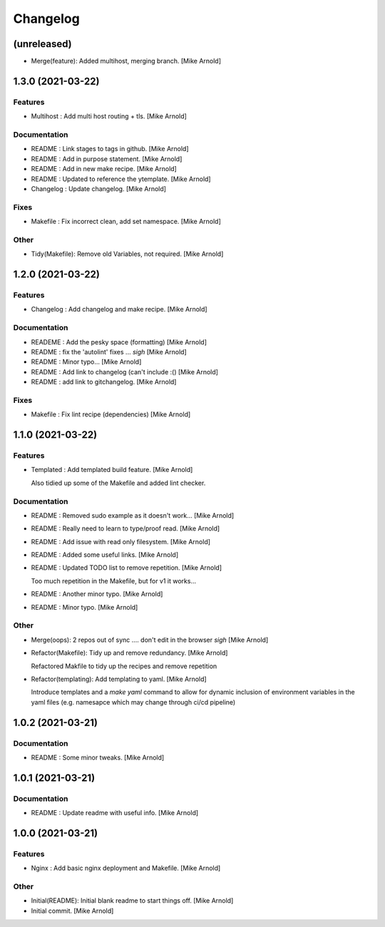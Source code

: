 Changelog
=========


(unreleased)
------------
- Merge(feature): Added multihost, merging branch. [Mike Arnold]


1.3.0 (2021-03-22)
------------------

Features
~~~~~~~~
- Multihost : Add multi host routing + tls. [Mike Arnold]


Documentation
~~~~~~~~~~~~~
- README : Link stages to tags in github. [Mike Arnold]

- README : Add in purpose statement. [Mike Arnold]

- README : Add in new make recipe. [Mike Arnold]

- README : Updated to reference the ytemplate. [Mike Arnold]

- Changelog : Update changelog. [Mike Arnold]


Fixes
~~~~~
- Makefile : Fix incorrect clean, add set namespace. [Mike Arnold]


Other
~~~~~
- Tidy(Makefile): Remove old Variables, not required. [Mike Arnold]


1.2.0 (2021-03-22)
------------------

Features
~~~~~~~~
- Changelog : Add changelog and make recipe. [Mike Arnold]


Documentation
~~~~~~~~~~~~~
- READEME : Add the pesky space (formatting) [Mike Arnold]

- README : fix the 'autolint' fixes ... *sigh* [Mike Arnold]

- README : Minor typo... [Mike Arnold]

- README : Add link to changelog (can't include :() [Mike Arnold]

- README : add link to gitchangelog. [Mike Arnold]


Fixes
~~~~~
- Makefile : Fix lint recipe (dependencies) [Mike Arnold]


1.1.0 (2021-03-22)
------------------

Features
~~~~~~~~
- Templated : Add templated build feature. [Mike Arnold]

  Also tidied up some of the Makefile and added lint checker.

Documentation
~~~~~~~~~~~~~
- README : Removed sudo example as it doesn't work... [Mike Arnold]

- README : Really need to learn to type/proof read. [Mike Arnold]

- README : Add issue with read only filesystem. [Mike Arnold]

- README : Added some useful links. [Mike Arnold]

- README : Updated TODO list to remove repetition. [Mike Arnold]

  Too much repetition in the Makefile, but for v1 it works...
- README : Another minor typo. [Mike Arnold]

- README : Minor typo. [Mike Arnold]


Other
~~~~~
- Merge(oops): 2 repos out of sync .... don't edit in the browser *sigh* [Mike Arnold]

- Refactor(Makefile): Tidy up and remove redundancy. [Mike Arnold]

  Refactored Makfile to tidy up the recipes and remove repetition
- Refactor(templating): Add templating to yaml. [Mike Arnold]

  Introduce templates and a `make yaml` command to allow for dynamic
  inclusion of environment variables in the yaml files (e.g. namesapce which may change through ci/cd pipeline)

1.0.2 (2021-03-21)
------------------

Documentation
~~~~~~~~~~~~~
- README : Some minor tweaks. [Mike Arnold]


1.0.1 (2021-03-21)
------------------

Documentation
~~~~~~~~~~~~~
- README : Update readme with useful info. [Mike Arnold]


1.0.0 (2021-03-21)
------------------

Features
~~~~~~~~
- Nginx : Add basic nginx deployment and Makefile. [Mike Arnold]


Other
~~~~~
- Initial(README): Initial blank readme to start things off. [Mike Arnold]

- Initial commit. [Mike Arnold]


